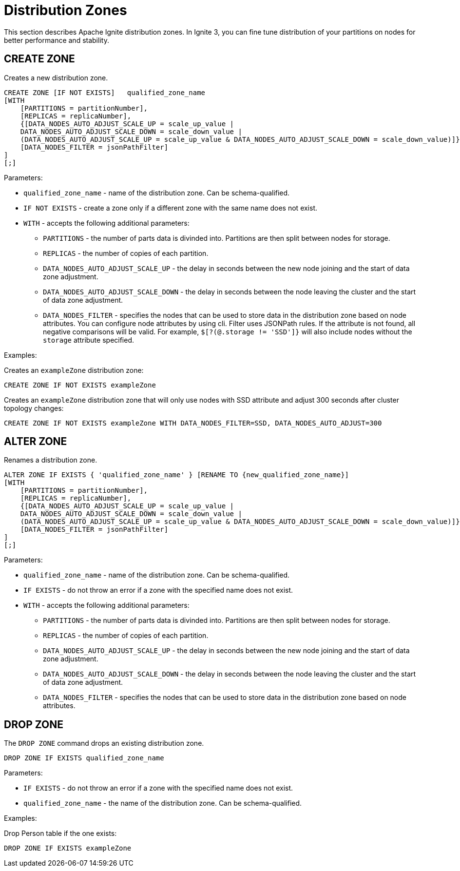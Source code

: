 // Licensed to the Apache Software Foundation (ASF) under one or more
// contributor license agreements.  See the NOTICE file distributed with
// this work for additional information regarding copyright ownership.
// The ASF licenses this file to You under the Apache License, Version 2.0
// (the "License"); you may not use this file except in compliance with
// the License.  You may obtain a copy of the License at
//
// http://www.apache.org/licenses/LICENSE-2.0
//
// Unless required by applicable law or agreed to in writing, software
// distributed under the License is distributed on an "AS IS" BASIS,
// WITHOUT WARRANTIES OR CONDITIONS OF ANY KIND, either express or implied.
// See the License for the specific language governing permissions and
// limitations under the License.
= Distribution Zones

This section describes Apache Ignite distribution zones. In Ignite 3, you can fine tune distribution of your partitions on nodes for better performance and stability.

== CREATE ZONE

Creates a new distribution zone.

[source,sql]
----
CREATE ZONE [IF NOT EXISTS]   qualified_zone_name
[WITH
    [PARTITIONS = partitionNumber],
    [REPLICAS = replicaNumber],
    {[DATA_NODES_AUTO_ADJUST_SCALE_UP = scale_up_value |
    DATA_NODES_AUTO_ADJUST_SCALE_DOWN = scale_down_value |
    (DATA_NODES_AUTO_ADJUST_SCALE_UP = scale_up_value & DATA_NODES_AUTO_ADJUST_SCALE_DOWN = scale_down_value)]},
    [DATA_NODES_FILTER = jsonPathFilter]
]
[;]
----

Parameters:


* `qualified_zone_name` - name of the distribution zone. Can be schema-qualified.
* `IF NOT EXISTS` - create a zone only if a different zone with the same name does not exist.
* `WITH` - accepts the following additional parameters:
- `PARTITIONS` - the number of parts data is divinded into. Partitions are then split between nodes for storage.
- `REPLICAS` - the number of copies of each partition.
- `DATA_NODES_AUTO_ADJUST_SCALE_UP` - the delay in seconds between the new node joining and the start of data zone adjustment.
- `DATA_NODES_AUTO_ADJUST_SCALE_DOWN` - the delay in seconds between the node leaving the cluster and the start of data zone adjustment.
- `DATA_NODES_FILTER` - specifies the nodes that can be used to store data in the distribution zone based on node attributes. You can configure node attributes by using cli.  Filter uses JSONPath rules. If the attribute is not found, all negative comparisons will be valid. For example, `$[?(@.storage != 'SSD']}` will also include nodes without the `storage` attribute specified.

Examples:

Creates an `exampleZone` distribution zone:

[source,sql]
----
CREATE ZONE IF NOT EXISTS exampleZone
----


Creates an `exampleZone` distribution zone that will only use nodes with SSD attribute and adjust 300 seconds after cluster topology changes:

[source,sql]
----
CREATE ZONE IF NOT EXISTS exampleZone WITH DATA_NODES_FILTER=SSD, DATA_NODES_AUTO_ADJUST=300
----

== ALTER ZONE

Renames a distribution zone.

[source,sql]
----
ALTER ZONE IF EXISTS { 'qualified_zone_name' } [RENAME TO {new_qualified_zone_name}]
[WITH
    [PARTITIONS = partitionNumber],
    [REPLICAS = replicaNumber],
    {[DATA_NODES_AUTO_ADJUST_SCALE_UP = scale_up_value |
    DATA_NODES_AUTO_ADJUST_SCALE_DOWN = scale_down_value |
    (DATA_NODES_AUTO_ADJUST_SCALE_UP = scale_up_value & DATA_NODES_AUTO_ADJUST_SCALE_DOWN = scale_down_value)]},
    [DATA_NODES_FILTER = jsonPathFilter]
]
[;]
----

Parameters:

* `qualified_zone_name` - name of the distribution zone. Can be schema-qualified.
* `IF EXISTS` - do not throw an error if a zone with the specified name does not exist.
* `WITH` - accepts the following additional parameters:
- `PARTITIONS` - the number of parts data is divinded into. Partitions are then split between nodes for storage.
- `REPLICAS` - the number of copies of each partition.
- `DATA_NODES_AUTO_ADJUST_SCALE_UP` - the delay in seconds between the new node joining and the start of data zone adjustment.
- `DATA_NODES_AUTO_ADJUST_SCALE_DOWN` - the delay in seconds between the node leaving the cluster and the start of data zone adjustment.
- `DATA_NODES_FILTER` - specifies the nodes that can be used to store data in the distribution zone based on node attributes.

== DROP ZONE

The `DROP ZONE` command drops an existing distribution zone.

----
DROP ZONE IF EXISTS qualified_zone_name
----

Parameters:

- `IF EXISTS` - do not throw an error if a zone with the specified name does not exist.
- `qualified_zone_name` - the name of the distribution zone. Can be schema-qualified.


Examples:

Drop Person table if the one exists:

[source,sql]
----
DROP ZONE IF EXISTS exampleZone
----
